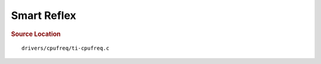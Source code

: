 .. http://processors.wiki.ti.com/index.php/Linux_Core_Power_Management_User%27s_Guide

Smart Reflex
---------------------------------

.. ifconfig:: CONFIG_part_family in ('J7_family', 'General_family')

	.. rubric:: Power Management on DRA7 platform
	   :name: power-management-on-dra7-platform
	The power management features enabled on DRA7 platforms (DRA7x/ J6/
	AM57x) are as follows:

	-  Suspend/Resume
	-  MPU DVFS
	-  **SmartReflex**

	.. rubric:: SmartReflex
	   :name: smartreflex-2

	DRA7 platforms use Class 0 SmartReflex. It is a very simple class of
	AVS. The SR compensated voltages for different OPPs of various Voltage
	domains are burnt in the EFUSE registers. So whenever a new OPP is set
	the SR compensate voltage value for that particular OPP is read from the
	EFUSE registers and set.

	On entering an OPP, the voltage value to be selected is no longer the
	traditional nominal voltage, but the voltage meant from the efuse offset
	encoded in millivolts. Each device will have it's own unique voltage for
	given OPP. Therefore, it is not possible to encode a range of voltage
	representing an OPP voltage.

	DRA processors may be powered using various PMICs - I2C based ones such
	as TPS659039 or SPI / GPIO controlled ones as well.

	::

		   cpufreq/devfreq driver which controls voltage and frequency pairs 
		   traditionally used:
		   cpufreq/devfreq --> PMIC regulator
		                   \-> clock framework
		   This opens up a few issues:
		   a) PMIC regulator is designed for platforms that may not use SmartReflex
		      based SoCs, encoding the efuse offsets into every possible PMIC 
		      regulator driver is practically in-efficient.
		   b) Voltage values are not known a-priori to be encoded into DTB as they
		      device specific.

	::

		   To simplify this, we introduce:
		   cpufreq/devfreq --> SmartReflex Class 0 regulator --> PMIC regulator
		                   \-> clock framework

	::

		   Class 0 Regulator has information of translating the "nominal voltage" i
		   voltage value stored in efuse offset.
		   Example encoding:
		   uVolts      mVolt   --> stored as 16 bit hex value of mV
		   975000      975     --> 0x03CF
		   1075000     1075    --> 0x0433
		   1200000     1200    --> 0x04B0

	::

		   [1] http://www.ti.com/lit/ds/sprt659/sprt659.pdf
		   [2] http://www.ti.com/lit/wp/swpy015a/swpy015a.pdf


.. ifconfig:: CONFIG_part_family in ('AM335X_family', 'AM437x_family')

	.. rubric:: Smart Reflex
	   :name: Smart Reflex

	Power management is a wide reaching topic and reducing the power a
	system uses is handled by a number of drivers and techniques. Power
	Management can broadly be classified into two categories: Dynamic/Active
	Power management and Idle Power Management. This page covers power
	topics for the v4.4 Linux kernel. This the most recent version. A full
	history of this guide can be found at `Linux Core Power Management
	User's Guide
	History <http://processors.wiki.ti.com/index.php/Linux_Core_Power_Management_User%27s_Guide_History>`__.

	.. rubric:: Dynamic Power Management Techniques
	   :name: dynamic-power-management-techniques

	Dynamic or active Power management techniques reduce the active power
	consumption by an SoC when the system is active and performing tasks.

	#. DVFS
	#. CPUIdle
	#. **Smartreflex**

	.. rubric:: Smartreflex

	Adaptive Voltage Scaling(AVS) is an active PM Technique and is based on
	the silicon type. SmartReflex is currently only supported on DRA7 and
	AM57 platforms, so more detail can be found under the section specific
	to those SoCs here: `DRA7 and AM57 SmartReflex <#smartreflex-2>`__.

	.. rubric:: Idle Power Management Techniques
	   :name: idle-power-management-techniques

	This ensures the system is drawing minimum power when in idle state i.e
	no use-case is running. This is accomplished by turning off as many
	peripherals as that are not in use.

.. rubric:: Source Location
   :name: source-location-2

::

       drivers/cpufreq/ti-cpufreq.c



